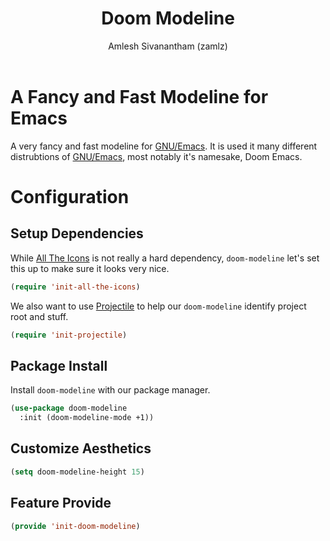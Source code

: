 :PROPERTIES:
:ID:       32aa2ff0-d459-4464-bcfe-a6f1775babef
:ROAM_REFS: https://github.com/seagle0128/doom-modeline
:END:
#+TITLE: Doom Modeline
#+AUTHOR: Amlesh Sivanantham (zamlz)
#+CREATED: [2021-05-24 Mon 17:35]
#+LAST_MODIFIED: [2021-10-14 Thu 17:13:30]
#+STARTUP: content
#+FILETAGS: :config:emacs:

* A Fancy and Fast Modeline for Emacs
A very fancy and fast modeline for [[id:cf447557-1f87-4a07-916a-160cfd2310cf][GNU/Emacs]]. It is used it many different distrubtions of [[id:cf447557-1f87-4a07-916a-160cfd2310cf][GNU/Emacs]], most notably it's namesake, Doom Emacs.

* Configuration
:PROPERTIES:
:header-args:emacs-lisp: :tangle ~/.config/emacs/lisp/init-doom-modeline.el :comments both :mkdirp yes
:END:
** Setup Dependencies
While [[id:36dbad05-71b2-47b1-ae87-9f8334a4f554][All The Icons]] is not really a hard dependency, =doom-modeline= let's set this up to make sure it looks very nice.

#+begin_src emacs-lisp
(require 'init-all-the-icons)
#+end_src

We also want to use [[id:58c11446-80f2-439c-a8bf-7b22f709707c][Projectile]] to help our =doom-modeline= identify project root and stuff.

#+begin_src emacs-lisp
(require 'init-projectile)
#+end_src

** Package Install
Install =doom-modeline= with our package manager.

#+begin_src emacs-lisp
(use-package doom-modeline
  :init (doom-modeline-mode +1))
#+end_src

** Customize Aesthetics

#+begin_src emacs-lisp
(setq doom-modeline-height 15)
#+end_src

** Feature Provide

#+begin_src emacs-lisp
(provide 'init-doom-modeline)
#+end_src
